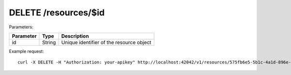 DELETE /resources/$id
=====================

Parameters:

==========  ======= =========================================
Parameter   Type    Description
==========  ======= =========================================
id          String  Unique identifier of the resource object
==========  ======= =========================================


Example request::

    curl -X DELETE -H "Authorization: your-apikey" http://localhost:42042/v1/resources/575fb6e5-5b1c-4a1d-896e-802b2f234262
    

